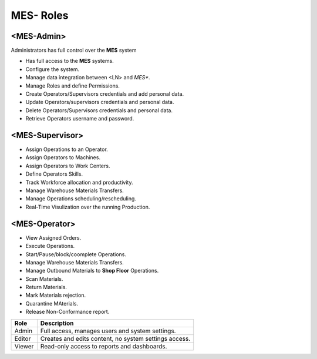 **MES- Roles** 
===================================

.. _mes-admins:

**<MES-Admin>**
--------
Administrators has full control over the **MES** system

* Has full access to the **MES** systems.

* Configure the system.

* Manage data integration between <LN> and *MES**.

* Manage Roles and define Permissions.

* Create Operators/Supervisors credentials and add personal data.

* Update Operators/supervisors credentials and personal data.

* Delete Operators/Supervisors credentials and personal data.

* Retrieve Operators username and password.


.. _mes-supervisors:

**<MES-Supervisor>**
--------

* Assign Operations to an Operator.

* Assign Operators to Machines.

* Assign Operators to Work Centers.

* Define Operators Skills.

* Track Workforce allocation and productivity.

* Manage Warehouse Materials Transfers.

* Manage Operations scheduling/rescheduling.

* Real-Time Visulization over the running Production.

.. _mes-operators:

**<MES-Operator>**
--------

* View Assigned Orders.

* Execute Operations.

* Start/Pause/block/coomplete Operations.

* Manage Warehouse Materials Transfers.

* Manage Outbound Materials to **Shop Floor** Operations.

* Scan Materials.

* Return Materials.

* Mark Materials rejection.

* Quarantine MAterials.

* Release Non-Conformance report.


+---------+------------------------------------------------------+
| Role    | Description                                          |
+=========+======================================================+
| Admin   | Full access, manages users and system settings.      |
+---------+------------------------------------------------------+
| Editor  | Creates and edits content, no system settings access.|
+---------+------------------------------------------------------+
| Viewer  | Read-only access to reports and dashboards.          |
+---------+------------------------------------------------------+

